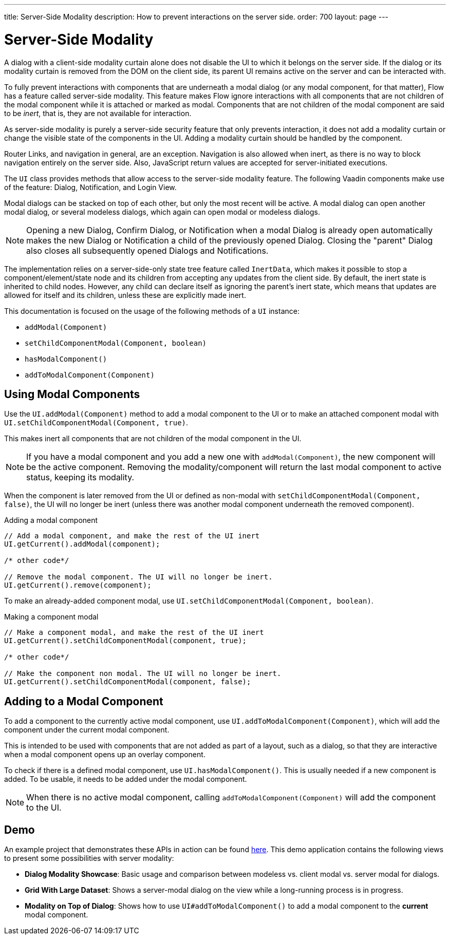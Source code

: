---
title: Server-Side Modality
description: How to prevent interactions on the server side.
order: 700
layout: page
---

[[server-side-modality]]
= Server-Side Modality

A dialog with a client-side modality curtain alone does not disable the UI to which it belongs on the server side.
If the dialog or its modality curtain is removed from the DOM on the client side, its parent UI remains active on the server and can be interacted with.

To fully prevent interactions with components that are underneath a modal dialog (or any modal component, for that matter), Flow has a feature called server-side modality.
This feature makes Flow ignore interactions with all components that are not children of the modal component while it is attached or marked as modal.
Components that are not children of the modal component are said to be _inert_, that is, they are not available for interaction.

As server-side modality is purely a server-side security feature that only prevents interaction, it does not add a modality curtain or change the visible state of the components in the UI.
Adding a modality curtain should be handled by the component.

Router Links, and navigation in general, are an exception.
Navigation is also allowed when inert, as there is no way to block navigation entirely on the server side.
Also, JavaScript return values are accepted for server-initiated executions.

The [classname]`UI` class provides methods that allow access to the server-side modality feature.
The following Vaadin components make use of the feature: Dialog, Notification, and Login View.

Modal dialogs can be stacked on top of each other, but only the most recent will be active.
A modal dialog can open another modal dialog, or several modeless dialogs, which again can open modal or modeless dialogs.

[NOTE]
Opening a new Dialog, Confirm Dialog, or Notification when a modal Dialog is already open automatically makes the new Dialog or Notification a child of the previously opened Dialog.
Closing the "parent" Dialog also closes all subsequently opened Dialogs and Notifications.

The implementation relies on a server-side-only state tree feature called [classname]`InertData`, which makes it possible to stop a component/element/state node and its children from accepting any updates from the client side.
By default, the inert state is inherited to child nodes.
However, any child can declare itself as ignoring the parent's inert state, which means that updates are allowed for itself and its children, unless these are explicitly made inert.

This documentation is focused on the usage of the following methods of a [classname]`UI` instance:

* [methodname]`addModal(Component)`
* [methodname]`setChildComponentModal(Component, boolean)`
* [methodname]`hasModalComponent()`
* [methodname]`addToModalComponent(Component)`

== Using Modal Components

Use the [methodname]`UI.addModal(Component)` method to add a modal component to the UI or to make an attached component modal with [methodname]`UI.setChildComponentModal(Component, true)`.

This makes inert all components that are not children of the modal component in the UI.

[NOTE]
If you have a modal component and you add a new one with [methodname]`addModal(Component)`, the new component will be the active component.
Removing the modality/component will return the last modal component to active status, keeping its modality.

When the component is later removed from the UI or defined as non-modal with [methodname]`setChildComponentModal(Component, false)`, the UI will no longer be inert (unless there was another modal component underneath the removed component).

.Adding a modal component
[source,java]
----
// Add a modal component, and make the rest of the UI inert
UI.getCurrent().addModal(component);

/* other code*/

// Remove the modal component. The UI will no longer be inert.
UI.getCurrent().remove(component);
----

To make an already-added component modal, use [methodname]`UI.setChildComponentModal(Component, boolean)`.

.Making a component modal
[source,java]
----
// Make a component modal, and make the rest of the UI inert
UI.getCurrent().setChildComponentModal(component, true);

/* other code*/

// Make the component non modal. The UI will no longer be inert.
UI.getCurrent().setChildComponentModal(component, false);
----

== Adding to a Modal Component

To add a component to the currently active modal component, use [methodname]`UI.addToModalComponent(Component)`, which will add the component under the current modal component.

This is intended to be used with components that are not added as part of a  layout, such as a dialog, so that they are interactive when a modal component opens up an overlay component.

To check if there is a defined modal component, use [methodname]`UI.hasModalComponent()`.
This is usually needed if a new component is added.
To be usable, it needs to be added under the modal component.

[NOTE]
When there is no active modal component, calling [methodname]`addToModalComponent(Component)` will add the component to the UI.

== Demo

An example project that demonstrates these APIs in action can be found https://github.com/taefi/server-modality-demo[here].
This demo application contains the following views to present some possibilities
with server modality:

* **Dialog Modality Showcase**: Basic usage and comparison between modeless vs. client modal vs. server modal for dialogs.
* **Grid With Large Dataset**: Shows a server-modal dialog on the view while a long-running process is in progress.
* **Modality on Top of Dialog**: Shows how to use [methodname]`UI#addToModalComponent()` to add a modal component to the *current*
modal component.
